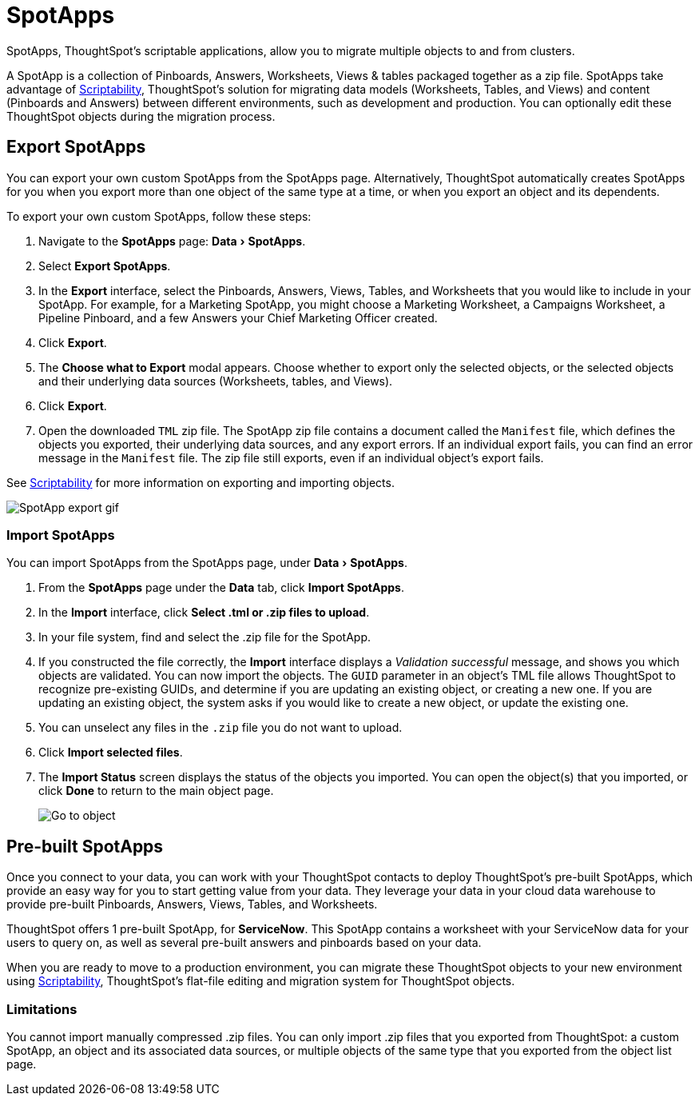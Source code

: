 = SpotApps
:experimental:
:last_updated: 08/06/2021
:linkatttrs:
:page-aliases: /admin/scriptability/app-templates.adoc

SpotApps, ThoughtSpot's scriptable applications, allow you to migrate multiple objects to and from clusters.

A SpotApp is a collection of Pinboards, Answers, Worksheets, Views & tables packaged together as a zip file. SpotApps take advantage of xref:scriptability.adoc[Scriptability], ThoughtSpot's solution for migrating data models (Worksheets, Tables, and Views) and content (Pinboards and Answers) between different environments, such as development and production. You can optionally edit these ThoughtSpot objects during the migration process.

[#export-spotapps]
== Export SpotApps

You can export your own custom SpotApps from the SpotApps page. Alternatively, ThoughtSpot automatically creates SpotApps for you when you export more than one object of the same type at a time, or when you export an object and its dependents.

To export your own custom SpotApps, follow these steps:

1. Navigate to the *SpotApps* page: menu:Data[SpotApps].

2. Select *Export SpotApps*.

3. In the *Export* interface, select the Pinboards, Answers, Views, Tables, and Worksheets that you would like to include in your SpotApp. For example, for a Marketing SpotApp, you might choose a Marketing Worksheet, a Campaigns Worksheet, a Pipeline Pinboard, and a few Answers your Chief Marketing Officer created.

4. Click *Export*.

5. The *Choose what to Export* modal appears. Choose whether to export only the selected objects, or the selected objects and their underlying data sources (Worksheets, tables, and Views).

6. Click *Export*.

7. Open the downloaded `TML` zip file. The SpotApp zip file contains a document called the `Manifest` file, which defines the objects you exported, their underlying data sources, and any export errors. If an individual export fails, you can find an error message in the `Manifest` file. The zip file still exports, even if an individual object's export fails.

See xref:scriptability.adoc[Scriptability] for more information on exporting and importing objects.

image:spotapp-export.gif[SpotApp export gif]

=== Import SpotApps

You can import SpotApps from the SpotApps page, under menu:Data[SpotApps].

. From the *SpotApps* page under the *Data* tab, click *Import SpotApps*.

. In the *Import* interface, click *Select .tml or .zip files to upload*.
. In your file system, find and select the .zip file for the SpotApp.
. If you constructed the file correctly, the *Import* interface displays a _Validation successful_ message, and shows you which objects are validated.
You can now import the objects. The `GUID` parameter in an object's TML file allows ThoughtSpot to recognize pre-existing GUIDs, and determine if you are updating an existing object, or creating a new one. If you are updating an existing object, the system asks if you would like to create a new object, or update the existing one.
. You can unselect any files in the `.zip` file you do not want to upload.
. Click *Import selected files*.
. The *Import Status* screen displays the status of the objects you imported.
You can open the object(s) that you imported, or click *Done* to return to the main object page.
+
image:scriptability-migrate-answers-created.png[Go to object]

[#pre-built-spotapps]
== Pre-built SpotApps

Once you connect to your data, you can work with your ThoughtSpot contacts to deploy ThoughtSpot's pre-built SpotApps, which provide an easy way for you to start getting value from your data. They leverage your data in your cloud data warehouse to provide pre-built Pinboards, Answers, Views, Tables, and Worksheets.

ThoughtSpot offers 1 pre-built SpotApp, for *ServiceNow*. This SpotApp contains a worksheet with your ServiceNow data for your users to query on, as well as several pre-built answers and pinboards based on your data.

When you are ready to move to a production environment, you can migrate these ThoughtSpot objects to your new environment using xref:scriptability.adoc[Scriptability], ThoughtSpot's flat-file editing and migration system for ThoughtSpot objects.

=== Limitations

You cannot import manually compressed .zip files.
You can only import .zip files that you exported from ThoughtSpot: a custom SpotApp, an object and its associated data sources, or multiple objects of the same type that you exported from the object list page.
